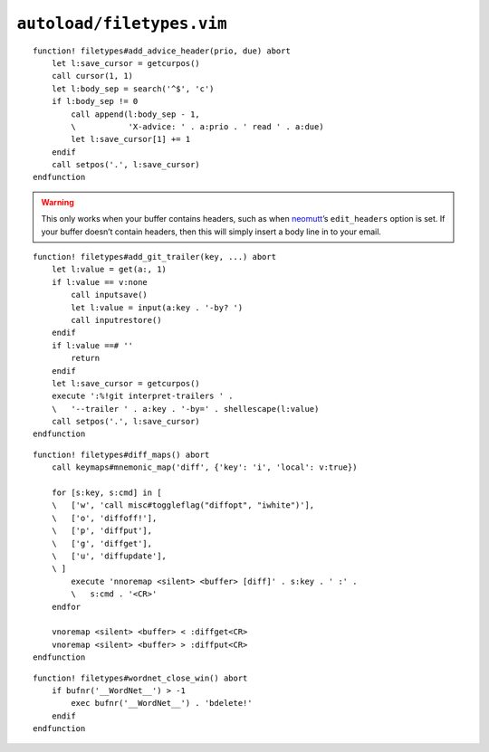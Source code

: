 ``autoload/filetypes.vim``
==========================

.. function:: add_advice_header(prio: str, due: str) -> None

    Insert a `X-Advice header`_ above the first non-black line.

    :param prio: Priority value
    :param due: Timeframe value

::

    function! filetypes#add_advice_header(prio, due) abort
        let l:save_cursor = getcurpos()
        call cursor(1, 1)
        let l:body_sep = search('^$', 'c')
        if l:body_sep != 0
            call append(l:body_sep - 1,
            \           'X-advice: ' . a:prio . ' read ' . a:due)
            let l:save_cursor[1] += 1
        endif
        call setpos('.', l:save_cursor)
    endfunction

.. warning::

    This only works when your buffer contains headers, such as when neomutt_’s
    ``edit_headers`` option is set.  If your buffer doesn’t contain headers,
    then this will simply insert a body line in to your email.

.. function:: add_git_trailer(key: str, value: Optional[str]) -> None

    Insert a |git| trailer.

    :param key: Trailer to define
    :param value: Value to assign to trailer

::

    function! filetypes#add_git_trailer(key, ...) abort
        let l:value = get(a:, 1)
        if l:value == v:none
            call inputsave()
            let l:value = input(a:key . '-by? ')
            call inputrestore()
        endif
        if l:value ==# ''
            return
        endif
        let l:save_cursor = getcurpos()
        execute ':%!git interpret-trailers ' .
        \   '--trailer ' . a:key . '-by=' . shellescape(l:value)
        call setpos('.', l:save_cursor)
    endfunction

.. function:: diff_maps() -> None

    Configure ``+diff`` specific keymaps.

::

    function! filetypes#diff_maps() abort
        call keymaps#mnemonic_map('diff', {'key': 'i', 'local': v:true})

        for [s:key, s:cmd] in [
        \   ['w', 'call misc#toggleflag("diffopt", "iwhite")'],
        \   ['o', 'diffoff!'],
        \   ['p', 'diffput'],
        \   ['g', 'diffget'],
        \   ['u', 'diffupdate'],
        \ ]
            execute 'nnoremap <silent> <buffer> [diff]' . s:key . ' :' .
            \   s:cmd . '<CR>'
        endfor

        vnoremap <silent> <buffer> < :diffget<CR>
        vnoremap <silent> <buffer> > :diffput<CR>
    endfunction

.. function:: wordnet_close_win() -> None

    Close wordnet_ window from anywhere.

::

    function! filetypes#wordnet_close_win() abort
        if bufnr('__WordNet__') > -1
            exec bufnr('__WordNet__') . 'bdelete!'
        endif
    endfunction

.. _X-Advice header: http://www.nicemice.net/amc/advice-header/
.. _neomutt: http://www.neomutt.org/
.. _wordnet: https://wordnet.princeton.edu/

